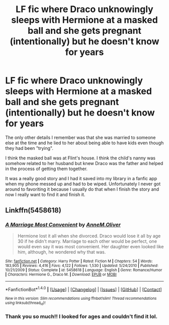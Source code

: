 #+TITLE: LF fic where Draco unknowingly sleeps with Hermione at a masked ball and she gets pregnant (intentionally) but he doesn't know for years

* LF fic where Draco unknowingly sleeps with Hermione at a masked ball and she gets pregnant (intentionally) but he doesn't know for years
:PROPERTIES:
:Author: RoseyMarie
:Score: 4
:DateUnix: 1494642181.0
:DateShort: 2017-May-13
:FlairText: Request
:END:
The only other details I remember was that she was married to someone else at the time and he lied to her about being able to have kids even though they had been "trying".

I think the masked ball was at Flint's house. I think the child's nanny was somehow related to her husband but knew Draco was the father and helped in the process of getting them together.

It was a really good story and I had it saved into my library in a fanfic app when my phone messed up and had to be wiped. Unfortunately I never got around to favoriting it because I usually do that when I finish the story and now I really want to find it and finish it.


** Linkffn(5458618)
:PROPERTIES:
:Score: 4
:DateUnix: 1494644415.0
:DateShort: 2017-May-13
:END:

*** [[http://www.fanfiction.net/s/5458618/1/][*/A Marriage Most Convenient/*]] by [[https://www.fanfiction.net/u/1320004/AnneM-Oliver][/AnneM.Oliver/]]

#+begin_quote
  Hermione lost it all when she divorced. Draco would lose it all by age 30 if he didn't marry. Marriage to each other would be perfect, one would even say it was most convenient. Her daughter even looked like him, although, he wondered why that was.
#+end_quote

^{/Site/: [[http://www.fanfiction.net/][fanfiction.net]] *|* /Category/: Harry Potter *|* /Rated/: Fiction M *|* /Chapters/: 54 *|* /Words/: 183,905 *|* /Reviews/: 4,416 *|* /Favs/: 4,122 *|* /Follows/: 1,530 *|* /Updated/: 5/24/2010 *|* /Published/: 10/21/2009 *|* /Status/: Complete *|* /id/: 5458618 *|* /Language/: English *|* /Genre/: Romance/Humor *|* /Characters/: Hermione G., Draco M. *|* /Download/: [[http://www.ff2ebook.com/old/ffn-bot/index.php?id=5458618&source=ff&filetype=epub][EPUB]] or [[http://www.ff2ebook.com/old/ffn-bot/index.php?id=5458618&source=ff&filetype=mobi][MOBI]]}

--------------

*FanfictionBot*^{1.4.0} *|* [[[https://github.com/tusing/reddit-ffn-bot/wiki/Usage][Usage]]] | [[[https://github.com/tusing/reddit-ffn-bot/wiki/Changelog][Changelog]]] | [[[https://github.com/tusing/reddit-ffn-bot/issues/][Issues]]] | [[[https://github.com/tusing/reddit-ffn-bot/][GitHub]]] | [[[https://www.reddit.com/message/compose?to=tusing][Contact]]]

^{/New in this version: Slim recommendations using/ ffnbot!slim! /Thread recommendations using/ linksub(thread_id)!}
:PROPERTIES:
:Author: FanfictionBot
:Score: 2
:DateUnix: 1494644419.0
:DateShort: 2017-May-13
:END:


*** Thank you so much!! I looked for ages and couldn't find it lol.
:PROPERTIES:
:Author: RoseyMarie
:Score: 1
:DateUnix: 1494727481.0
:DateShort: 2017-May-14
:END:
